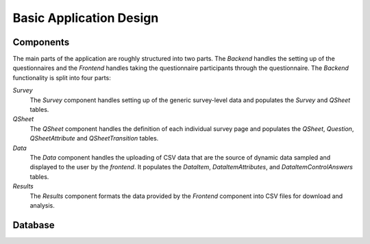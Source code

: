 Basic Application Design
========================

Components
----------

.. image:: _static/components.png

The main parts of the  application are roughly structured into two parts. The
*Backend* handles the setting up of the questionnaires and the *Frontend* handles
taking the questionnaire participants through the questionnaire. The *Backend*
functionality is split into four parts:

*Survey*
  The *Survey* component handles setting up of the generic survey-level data and
  populates the *Survey* and *QSheet* tables.

*QSheet*
  The *QSheet* component handles the definition of each individual survey page
  and populates the *QSheet*, *Question*, *QSheetAttribute* and
  *QSheetTransition* tables.

*Data*
  The *Data* component handles the uploading of CSV data that are the source of
  dynamic data sampled and displayed to the user by the *frontend*. It populates
  the *DataItem*, *DataItemAttributes*, and *DataItemControlAnswers* tables.

*Results*
  The *Results* component formats the data provided by the *Frontend* component
  into CSV files for download and analysis.

Database
--------

.. image:: _static/database.png
